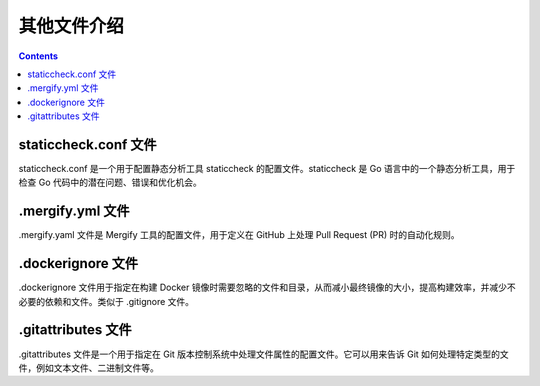 *************
其他文件介绍
*************

.. contents:: 

staticcheck.conf 文件
=======================

staticcheck.conf 是一个用于配置静态分析工具 staticcheck 的配置文件。staticcheck 是 Go 语言中的一个静态分析工具，用于检查 Go 代码中的潜在问题、错误和优化机会。

.mergify.yml 文件
===================

.mergify.yaml 文件是 Mergify 工具的配置文件，用于定义在 GitHub 上处理 Pull Request (PR) 时的自动化规则。

.dockerignore ⽂件
====================

.dockerignore ⽂件⽤于指定在构建 Docker 镜像时需要忽略的⽂件和⽬录，从⽽减⼩最终镜像的⼤⼩，提⾼构建效率，并减少不必要的依赖和⽂件。类似于 .gitignore ⽂件。

.gitattributes ⽂件
=====================

.gitattributes ⽂件是⼀个⽤于指定在 Git 版本控制系统中处理⽂件属性的配置⽂件。它可以⽤来告诉 Git 如何处理特定类型的⽂件，例如⽂本⽂件、⼆进制⽂件等。